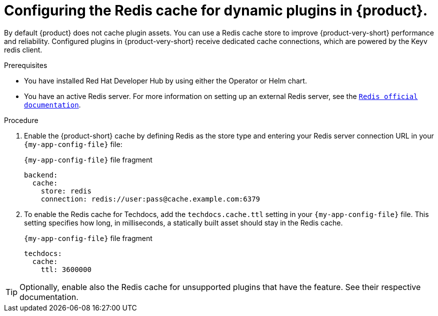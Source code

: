 [id="proc-installing-and-configuring-redis-cache_{context}"]
= Configuring the Redis cache for dynamic plugins in {product}.

By default {product} does not cache plugin assets.
You can use a Redis cache store to improve {product-very-short} performance and reliability.
Configured plugins in {product-very-short} receive dedicated cache connections, which are powered by the Keyv redis client.

.Prerequisites
* You have installed Red Hat Developer Hub by using either the Operator or Helm chart.
* You have an active Redis server. For more information on setting up an external Redis server, see the link:https://www.redis.io/docs/latest/[`Redis official documentation`].

.Procedure
. Enable the {product-short} cache by defining Redis as the store type and entering your Redis server connection URL in your `{my-app-config-file}` file:
+
.`{my-app-config-file}` file fragment
[source,yaml,subs="+quotes"]
----
backend:
  cache:
    store: redis
    connection: redis://user:pass@cache.example.com:6379
----

. To enable the Redis cache for Techdocs, add the `techdocs.cache.ttl` setting in your `{my-app-config-file}` file.  This setting specifies how long, in milliseconds, a statically built asset should stay in the Redis cache.
+
.`{my-app-config-file}` file fragment
[source,yaml]
----
techdocs:
  cache:
    ttl: 3600000
----

TIP: Optionally, enable also the Redis cache for unsupported plugins that have the feature. See their respective documentation.
